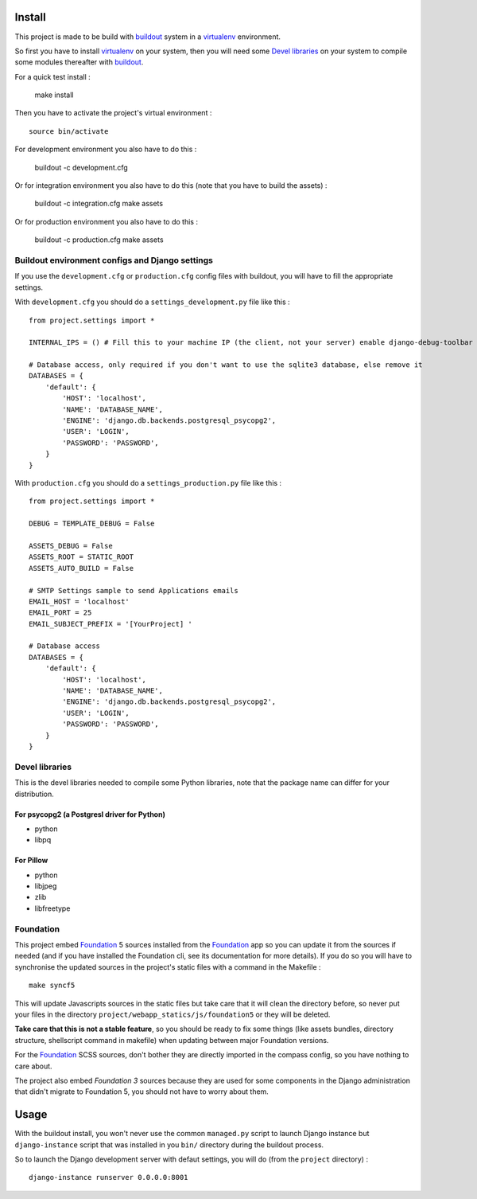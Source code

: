 .. _Foundation: http://foundation.zurb.com/
.. _modular-scale: https://github.com/scottkellum/modular-scale
.. _Compass: http://compass-style.org/
.. _Django: http://www.djangoproject.com/
.. _rvm: http://rvm.io/
.. _yui-compressor: http://developer.yahoo.com/yui/compressor/
.. _django-debug-toolbar: http://github.com/django-debug-toolbar/django-debug-toolbar/
.. _django-admin-tools: http://pypi.python.org/pypi/django-admin-tools/
.. _django-assets: https://github.com/miracle2k/django-assets
.. _buildout: http://www.buildout.org/
.. _virtualenv: http://www.virtualenv.org/
.. _pip: http://www.pip-installer.org/

Install
=======

This project is made to be build with `buildout`_ system in a `virtualenv`_ environment. 

So first you have to install `virtualenv`_ on your system, then you will need some `Devel libraries`_ on your system to compile some modules thereafter with `buildout`_.

For a quick test install :

    make install

Then you have to activate the project's virtual environment : ::

    source bin/activate

For development environment you also have to do this :
    
    buildout -c development.cfg

Or for integration environment you also have to do this (note that you have to build the assets) :
    
    buildout -c integration.cfg
    make assets

Or for production environment you also have to do this :
    
    buildout -c production.cfg
    make assets

Buildout environment configs and Django settings
************************************************
    
If you use the ``development.cfg`` or ``production.cfg`` config files with buildout, you will have to fill the appropriate settings.

With ``development.cfg`` you should do a ``settings_development.py`` file like this : ::

    from project.settings import *

    INTERNAL_IPS = () # Fill this to your machine IP (the client, not your server) enable django-debug-toolbar

    # Database access, only required if you don't want to use the sqlite3 database, else remove it
    DATABASES = {
        'default': {
            'HOST': 'localhost',
            'NAME': 'DATABASE_NAME',
            'ENGINE': 'django.db.backends.postgresql_psycopg2',
            'USER': 'LOGIN',
            'PASSWORD': 'PASSWORD',
        }
    }

With ``production.cfg`` you should do a ``settings_production.py`` file like this : ::

    from project.settings import *

    DEBUG = TEMPLATE_DEBUG = False

    ASSETS_DEBUG = False
    ASSETS_ROOT = STATIC_ROOT
    ASSETS_AUTO_BUILD = False

    # SMTP Settings sample to send Applications emails
    EMAIL_HOST = 'localhost'
    EMAIL_PORT = 25
    EMAIL_SUBJECT_PREFIX = '[YourProject] '

    # Database access
    DATABASES = {
        'default': {
            'HOST': 'localhost',
            'NAME': 'DATABASE_NAME',
            'ENGINE': 'django.db.backends.postgresql_psycopg2',
            'USER': 'LOGIN',
            'PASSWORD': 'PASSWORD',
        }
    }

Devel libraries
***************

This is the devel libraries needed to compile some Python libraries, note that the package name can differ for your distribution.

For psycopg2 (a Postgresl driver for Python)
--------------------------------------------

* python
* libpq

For Pillow
----------

* python
* libjpeg
* zlib
* libfreetype

Foundation
**********

This project embed `Foundation`_ 5 sources installed from the `Foundation`_ app so you can update it from the sources if needed (and if you have installed the Foundation cli, see its documentation for more details). If you do so you will have to synchronise the updated sources in the project's static files with a command in the Makefile : ::

    make syncf5

This will update Javascripts sources in the static files but take care that it will clean the directory before, so never put your files in the directory ``project/webapp_statics/js/foundation5`` or they will be deleted.

**Take care that this is not a stable feature**, so you should be ready to fix some things (like assets bundles, directory structure, shellscript command in makefile) when updating between major Foundation versions.

For the `Foundation`_ SCSS sources, don't bother they are directly imported in the compass config, so you have nothing to care about.

The project also embed *Foundation 3* sources because they are used for some components in the Django administration that didn't migrate to Foundation 5, you should not have to worry about them.

Usage
=====

With the buildout install, you won't never use the common ``managed.py`` script to launch Django instance but ``django-instance`` script that was installed in you ``bin/`` directory during the buildout process.

So to launch the Django development server with defaut settings, you will do (from the ``project`` directory) : ::

    django-instance runserver 0.0.0.0:8001
